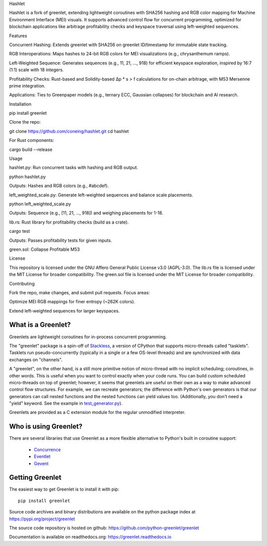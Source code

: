 .. This file is included into docs/history.rst

Hashlet

Hashlet is a fork of greenlet, extending lightweight coroutines with SHA256 hashing and RGB color mapping for Machine Environment Interface (MEI) visuals. It supports advanced control flow for concurrent programming, optimized for blockchain applications like arbitrage profitability checks and keyspace traversal using left-weighted sequences.

Features

Concurrent Hashing: Extends greenlet with SHA256 on greenlet ID/timestamp for immutable state tracking.

RGB Interoperations: Maps hashes to 24-bit RGB colors for MEI visualizations (e.g., chrysanthemum ramps).

Left-Weighted Sequence: Generates sequences (e.g., 11, 21, ..., 918) for efficient keyspace exploration, inspired by 16:7 (1:1) scale with 18 integers.

Profitability Checks: Rust-based and Solidity-based Δp * s > f calculations for on-chain arbitrage, with M53 Mersenne prime integration.

Applications: Ties to Greenpaper models (e.g., ternary ECC, Gaussian collapses) for blockchain and AI research.


Installation

pip install greenlet

Clone the repo:

git clone https://github.com/coneing/hashlet.git
cd hashlet

For Rust components:

cargo build --release

Usage



hashlet.py: Run concurrent tasks with hashing and RGB output.

python hashlet.py

Outputs: Hashes and RGB colors (e.g., #abcdef).



left_weighted_scale.py: Generate left-weighted sequences and balance scale placements.

python left_weighted_scale.py

Outputs: Sequence (e.g., [11, 21, ..., 918]) and weighing placements for 1-18.



lib.rs: Rust library for profitability checks (build as a crate).

cargo test

Outputs: Passes profitability tests for given inputs.


green.sol: Collapse Profitable M53


License

This repository is licensed under the GNU Affero General Public License v3.0 (AGPL-3.0). The lib.rs file is licensed under the MIT License for broader compatibility. The green.sol file is licensed under the MIT License for broader compatibility.

Contributing

Fork the repo, make changes, and submit pull requests. Focus areas:

Optimize MEI RGB mappings for finer entropy (~262K colors).

Extend left-weighted sequences for larger keyspaces.



What is a Greenlet?
===================

Greenlets are lightweight coroutines for in-process concurrent
programming.

The "greenlet" package is a spin-off of `Stackless`_, a version of
CPython that supports micro-threads called "tasklets". Tasklets run
pseudo-concurrently (typically in a single or a few OS-level threads)
and are synchronized with data exchanges on "channels".

A "greenlet", on the other hand, is a still more primitive notion of
micro-thread with no implicit scheduling; coroutines, in other words.
This is useful when you want to control exactly when your code runs.
You can build custom scheduled micro-threads on top of greenlet;
however, it seems that greenlets are useful on their own as a way to
make advanced control flow structures. For example, we can recreate
generators; the difference with Python's own generators is that our
generators can call nested functions and the nested functions can
yield values too. (Additionally, you don't need a "yield" keyword. See
the example in `test_generator.py
<https://github.com/python-greenlet/greenlet/blob/adca19bf1f287b3395896a8f41f3f4fd1797fdc7/src/greenlet/tests/test_generator.py#L1>`_).

Greenlets are provided as a C extension module for the regular unmodified
interpreter.

.. _`Stackless`: http://www.stackless.com


Who is using Greenlet?
======================

There are several libraries that use Greenlet as a more flexible
alternative to Python's built in coroutine support:

 - `Concurrence`_
 - `Eventlet`_
 - `Gevent`_

.. _Concurrence: http://opensource.hyves.org/concurrence/
.. _Eventlet: http://eventlet.net/
.. _Gevent: http://www.gevent.org/

Getting Greenlet
================

The easiest way to get Greenlet is to install it with pip::

  pip install greenlet


Source code archives and binary distributions are available on the
python package index at https://pypi.org/project/greenlet

The source code repository is hosted on github:
https://github.com/python-greenlet/greenlet

Documentation is available on readthedocs.org:
https://greenlet.readthedocs.io
